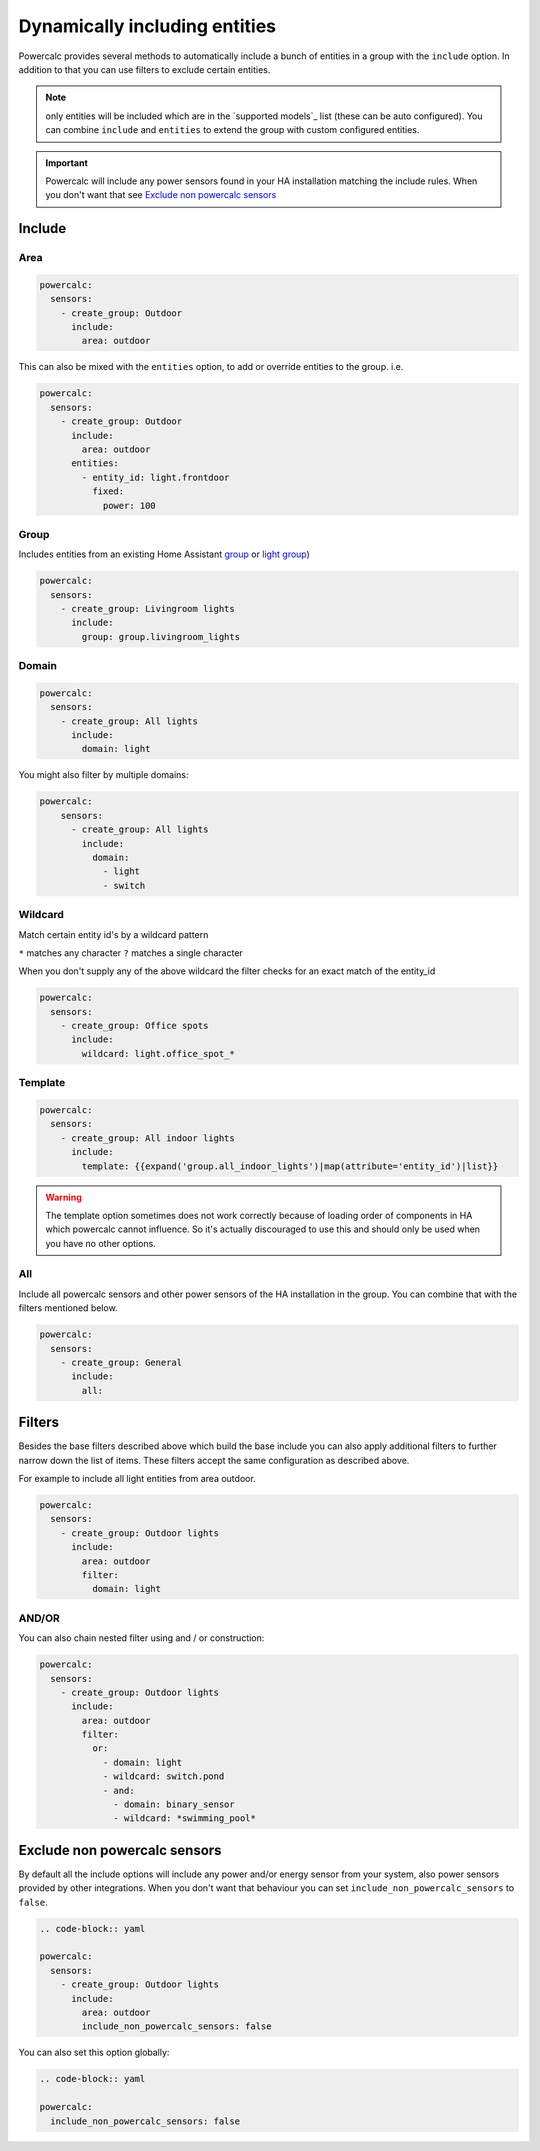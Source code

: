 ==============================
Dynamically including entities
==============================

Powercalc provides several methods to automatically include a bunch of entities in a group with the ``include`` option.
In addition to that you can use filters to exclude certain entities.

.. note::
    only entities will be included which are in the `supported models`_ list (these can be auto configured). You can combine ``include`` and ``entities`` to extend the group with custom configured entities.

.. important::
    Powercalc will include any power sensors found in your HA installation matching the include rules. When you don't want that see `Exclude non powercalc sensors`_

Include
=======

Area
----

.. code-block:: yaml

    powercalc:
      sensors:
        - create_group: Outdoor
          include:
            area: outdoor

This can also be mixed with the ``entities`` option, to add or override entities to the group. i.e.

.. code-block:: yaml

    powercalc:
      sensors:
        - create_group: Outdoor
          include:
            area: outdoor
          entities:
            - entity_id: light.frontdoor
              fixed:
                power: 100

Group
-----

Includes entities from an existing Home Assistant `group <https://www.home-assistant.io/integrations/group/>`_ or `light group <https://www.home-assistant.io/integrations/light.group/>`_)

.. code-block:: yaml

    powercalc:
      sensors:
        - create_group: Livingroom lights
          include:
            group: group.livingroom_lights

Domain
------

.. code-block:: yaml

    powercalc:
      sensors:
        - create_group: All lights
          include:
            domain: light

You might also filter by multiple domains:

.. code-block:: yaml

  powercalc:
      sensors:
        - create_group: All lights
          include:
            domain:
              - light
              - switch

Wildcard
--------

Match certain entity id's by a wildcard pattern

``*`` matches any character
``?`` matches a single character

When you don't supply any of the above wildcard the filter checks for an exact match of the entity_id

.. code-block:: yaml

    powercalc:
      sensors:
        - create_group: Office spots
          include:
            wildcard: light.office_spot_*

Template
--------

.. code-block:: yaml

    powercalc:
      sensors:
        - create_group: All indoor lights
          include:
            template: {{expand('group.all_indoor_lights')|map(attribute='entity_id')|list}}

.. warning::
    The template option sometimes does not work correctly because of loading order of components in HA which powercalc cannot influence.
    So it's actually discouraged to use this and should only be used when you have no other options.

All
---

Include all powercalc sensors and other power sensors of the HA installation in the group.
You can combine that with the filters mentioned below.

.. code-block:: yaml

    powercalc:
      sensors:
        - create_group: General
          include:
            all:

Filters
=======

Besides the base filters described above which build the base include you can also apply additional filters to further narrow down the list of items.
These filters accept the same configuration as described above.

For example to include all light entities from area outdoor.

.. code-block:: yaml

    powercalc:
      sensors:
        - create_group: Outdoor lights
          include:
            area: outdoor
            filter:
              domain: light

AND/OR
------

You can also chain nested filter using and / or construction:

.. code-block:: yaml

    powercalc:
      sensors:
        - create_group: Outdoor lights
          include:
            area: outdoor
            filter:
              or:
                - domain: light
                - wildcard: switch.pond
                - and:
                  - domain: binary_sensor
                  - wildcard: *swimming_pool*

Exclude non powercalc sensors
=============================

By default all the include options will include any power and/or energy sensor from your system, also power sensors provided by other integrations.
When you don't want that behaviour you can set ``include_non_powercalc_sensors`` to ``false``.

.. code-block:: yaml

    .. code-block:: yaml

    powercalc:
      sensors:
        - create_group: Outdoor lights
          include:
            area: outdoor
            include_non_powercalc_sensors: false

You can also set this option globally:

.. code-block:: yaml

    .. code-block:: yaml

    powercalc:
      include_non_powercalc_sensors: false